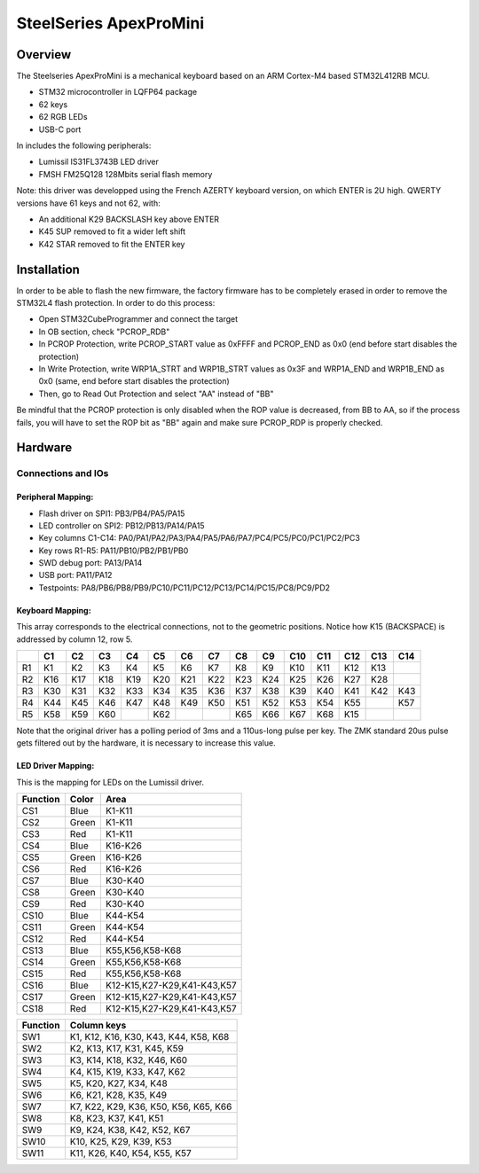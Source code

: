 .. _apexpromini_board:

SteelSeries ApexProMini
#######################

Overview
********

The Steelseries ApexProMini is a mechanical keyboard based on 
an ARM Cortex-M4 based STM32L412RB MCU.

- STM32 microcontroller in LQFP64 package
- 62 keys
- 62 RGB LEDs
- USB-C port 

In includes the following peripherals:

- Lumissil IS31FL3743B LED driver
- FMSH FM25Q128 128Mbits serial flash memory

.. image:: img/apexpromini.png
  :align: center
  :alt: ApexProMini

Note: this driver was developped using the French AZERTY keyboard version,
on which ENTER is 2U high.
QWERTY versions have 61 keys and not 62, with:

- An additional K29 BACKSLASH key above ENTER
- K45 SUP removed to fit a wider left shift
- K42 STAR removed to fit the ENTER key

Installation
************

In order to be able to flash the new firmware, the factory firmware has
to be completely erased in order to remove the STM32L4 flash protection.
In order to do this process:

- Open STM32CubeProgrammer and connect the target
- In OB section, check "PCROP_RDB"
- In PCROP Protection, write PCROP_START value as 0xFFFF and PCROP_END as 0x0 (end before start disables the protection)
- In Write Protection, write WRP1A_STRT and WRP1B_STRT values as 0x3F and WRP1A_END and WRP1B_END as 0x0 (same, end before start disables the protection)
- Then, go to Read Out Protection and select "AA" instead of "BB"

Be mindful that the PCROP protection is only disabled when the ROP value is decreased, from BB to AA, so if the process fails, you will have to set the ROP bit as "BB" again and make sure PCROP_RDP is properly checked.

Hardware
********

Connections and IOs
===================

Peripheral Mapping:
-------------------

- Flash driver on SPI1: PB3/PB4/PA5/PA15
- LED controller on SPI2: PB12/PB13/PA14/PA15
- Key columns C1-C14: PA0/PA1/PA2/PA3/PA4/PA5/PA6/PA7/PC4/PC5/PC0/PC1/PC2/PC3
- Key rows R1-R5: PA11/PB10/PB2/PB1/PB0
- SWD debug port: PA13/PA14
- USB port: PA11/PA12
- Testpoints: PA8/PB6/PB8/PB9/PC10/PC11/PC12/PC13/PC14/PC15/PC8/PC9/PD2

Keyboard Mapping:
-----------------

This array corresponds to the electrical connections, not to the geometric positions.
Notice how K15 (BACKSPACE) is addressed by column 12, row 5.

+----+-----+-----+-----+-----+-----+-----+-----+-----+-----+-----+-----+-----+-----+-----+
|    | C1  | C2  | C3  | C4  | C5  | C6  | C7  | C8  | C9  | C10 | C11 | C12 | C13 | C14 |
+====+=====+=====+=====+=====+=====+=====+=====+=====+=====+=====+=====+=====+=====+=====+
| R1 | K1  | K2  | K3  | K4  | K5  | K6  | K7  | K8  | K9  | K10 | K11 | K12 | K13 |     |
+----+-----+-----+-----+-----+-----+-----+-----+-----+-----+-----+-----+-----+-----+-----+
| R2 | K16 | K17 | K18 | K19 | K20 | K21 | K22 | K23 | K24 | K25 | K26 | K27 | K28 |     |
+----+-----+-----+-----+-----+-----+-----+-----+-----+-----+-----+-----+-----+-----+-----+
| R3 | K30 | K31 | K32 | K33 | K34 | K35 | K36 | K37 | K38 | K39 | K40 | K41 | K42 | K43 |
+----+-----+-----+-----+-----+-----+-----+-----+-----+-----+-----+-----+-----+-----+-----+
| R4 | K44 | K45 | K46 | K47 | K48 | K49 | K50 | K51 | K52 | K53 | K54 | K55 |     | K57 |
+----+-----+-----+-----+-----+-----+-----+-----+-----+-----+-----+-----+-----+-----+-----+
| R5 | K58 | K59 | K60 |     | K62 |     |     | K65 | K66 | K67 | K68 | K15 |     |     |
+----+-----+-----+-----+-----+-----+-----+-----+-----+-----+-----+-----+-----+-----+-----+

Note that the original driver has a polling period of 3ms and a 110us-long pulse per key.
The ZMK standard 20us pulse gets filtered out by the hardware, it is necessary to increase
this value.

LED Driver Mapping:
-------------------

This is the mapping for LEDs on the Lumissil driver.

+----------+-------+-----------------------------+
| Function | Color | Area                        |
+==========+=======+=============================+
| CS1      | Blue  | K1-K11                      |
+----------+-------+-----------------------------+
| CS2      | Green | K1-K11                      |
+----------+-------+-----------------------------+
| CS3      | Red   | K1-K11                      |
+----------+-------+-----------------------------+
| CS4      | Blue  | K16-K26                     |
+----------+-------+-----------------------------+
| CS5      | Green | K16-K26                     |
+----------+-------+-----------------------------+
| CS6      | Red   | K16-K26                     |
+----------+-------+-----------------------------+
| CS7      | Blue  | K30-K40                     |
+----------+-------+-----------------------------+
| CS8      | Green | K30-K40                     |
+----------+-------+-----------------------------+
| CS9      | Red   | K30-K40                     |
+----------+-------+-----------------------------+
| CS10     | Blue  | K44-K54                     |
+----------+-------+-----------------------------+
| CS11     | Green | K44-K54                     |
+----------+-------+-----------------------------+
| CS12     | Red   | K44-K54                     |
+----------+-------+-----------------------------+
| CS13     | Blue  | K55,K56,K58-K68             |
+----------+-------+-----------------------------+
| CS14     | Green | K55,K56,K58-K68             |
+----------+-------+-----------------------------+
| CS15     | Red   | K55,K56,K58-K68             |
+----------+-------+-----------------------------+
| CS16     | Blue  | K12-K15,K27-K29,K41-K43,K57 |
+----------+-------+-----------------------------+
| CS17     | Green | K12-K15,K27-K29,K41-K43,K57 |
+----------+-------+-----------------------------+
| CS18     | Red   | K12-K15,K27-K29,K41-K43,K57 |
+----------+-------+-----------------------------+


+----------+---------------------------------------+
| Function | Column keys                           |
+==========+=======================================+
| SW1      | K1, K12, K16, K30, K43, K44, K58, K68 |
+----------+---------------------------------------+
| SW2      | K2, K13, K17, K31, K45, K59           |
+----------+---------------------------------------+
| SW3      | K3, K14, K18, K32, K46, K60           |
+----------+---------------------------------------+
| SW4      | K4, K15, K19, K33, K47, K62           |
+----------+---------------------------------------+
| SW5      | K5, K20, K27, K34, K48                |
+----------+---------------------------------------+
| SW6      | K6, K21, K28, K35, K49                |
+----------+---------------------------------------+
| SW7      | K7, K22, K29, K36, K50, K56, K65, K66 |
+----------+---------------------------------------+
| SW8      | K8, K23, K37, K41, K51                |
+----------+---------------------------------------+
| SW9      | K9, K24, K38, K42, K52, K67           |
+----------+---------------------------------------+
| SW10     | K10, K25, K29, K39, K53               |
+----------+---------------------------------------+
| SW11     | K11, K26, K40, K54, K55, K57          |
+----------+---------------------------------------+
